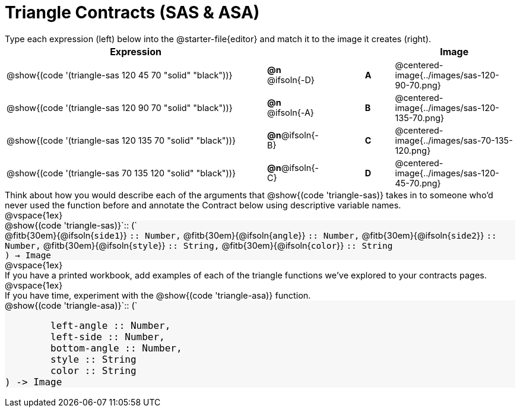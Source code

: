 = Triangle Contracts (SAS & ASA)

++++
<style>
td, #content .forceShading { font-size: 1rem !important; }
#content p { font-size: 0.9rem; margin: 0;}
#content .listingblock .highlight { padding: 0; }
.forceShading { background: #f7f7f8; }
</style>
++++

Type each expression (left) below into the @starter-file{editor} and match it to the image it creates (right).

[.FillVerticalSpace, cols="^.^18a,^.^2,3,^.^2,^.^8a",stripes="none",grid="none",frame="none", options="header"]
|===
| Expression
|||
| Image

| @show{(code '(triangle-sas 120 45 70 "solid" "black"))}
| *@n* @ifsoln{-D} || *A*
| @centered-image{../images/sas-120-90-70.png}

| @show{(code '(triangle-sas 120 90 70 "solid" "black"))}
| *@n* @ifsoln{-A} || *B*
| @centered-image{../images/sas-120-135-70.png}

| @show{(code '(triangle-sas 120 135 70 "solid" "black"))}
| *@n*@ifsoln{-B} || *C*
| @centered-image{../images/sas-70-135-120.png}

| @show{(code '(triangle-sas 70 135 120 "solid" "black"))}
| *@n*@ifsoln{-C} || *D*
| @centered-image{../images/sas-120-45-70.png}
|===

Think about how you would describe each of the arguments that @show{(code 'triangle-sas)} takes in to someone who'd never used the function before and annotate the Contract below using descriptive variable names.

@vspace{1ex}

[.forceShading]
--
@show{(code 'triangle-sas)}`{two-colons} (`

[.indentedpara]
@fitb{30em}{@ifsoln{`side1`}} `{two-colons} Number,`
@fitb{30em}{@ifsoln{`angle`}} `{two-colons} Number,`
@fitb{30em}{@ifsoln{`side2`}} `{two-colons} Number,`
@fitb{30em}{@ifsoln{`style`}} `{two-colons} String,`
@fitb{30em}{@ifsoln{`color`}} `{two-colons} String`

`) -> Image`
--

@vspace{1ex}

If you have a printed workbook, add examples of each of the triangle functions we've explored to your contracts pages.

@vspace{1ex}

If you have time, experiment with the @show{(code 'triangle-asa)} function.

[.forceShading]
--
@show{(code 'triangle-asa)}`{two-colons} (`
```
	left-angle :: Number,
	left-side :: Number,
	bottom-angle :: Number,
	style :: String
	color :: String
) -> Image
```
--
